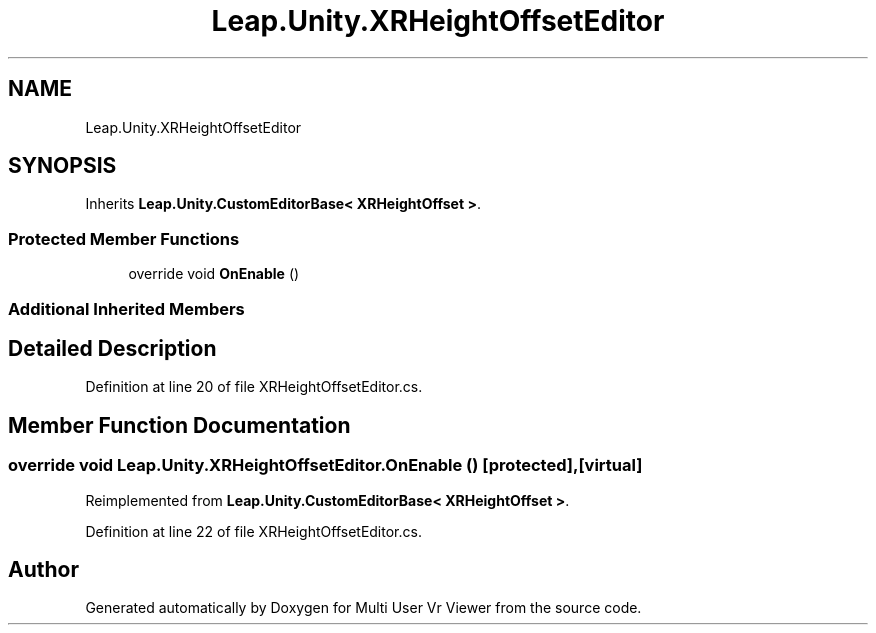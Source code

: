 .TH "Leap.Unity.XRHeightOffsetEditor" 3 "Sat Jul 20 2019" "Version https://github.com/Saurabhbagh/Multi-User-VR-Viewer--10th-July/" "Multi User Vr Viewer" \" -*- nroff -*-
.ad l
.nh
.SH NAME
Leap.Unity.XRHeightOffsetEditor
.SH SYNOPSIS
.br
.PP
.PP
Inherits \fBLeap\&.Unity\&.CustomEditorBase< XRHeightOffset >\fP\&.
.SS "Protected Member Functions"

.in +1c
.ti -1c
.RI "override void \fBOnEnable\fP ()"
.br
.in -1c
.SS "Additional Inherited Members"
.SH "Detailed Description"
.PP 
Definition at line 20 of file XRHeightOffsetEditor\&.cs\&.
.SH "Member Function Documentation"
.PP 
.SS "override void Leap\&.Unity\&.XRHeightOffsetEditor\&.OnEnable ()\fC [protected]\fP, \fC [virtual]\fP"

.PP
Reimplemented from \fBLeap\&.Unity\&.CustomEditorBase< XRHeightOffset >\fP\&.
.PP
Definition at line 22 of file XRHeightOffsetEditor\&.cs\&.

.SH "Author"
.PP 
Generated automatically by Doxygen for Multi User Vr Viewer from the source code\&.
